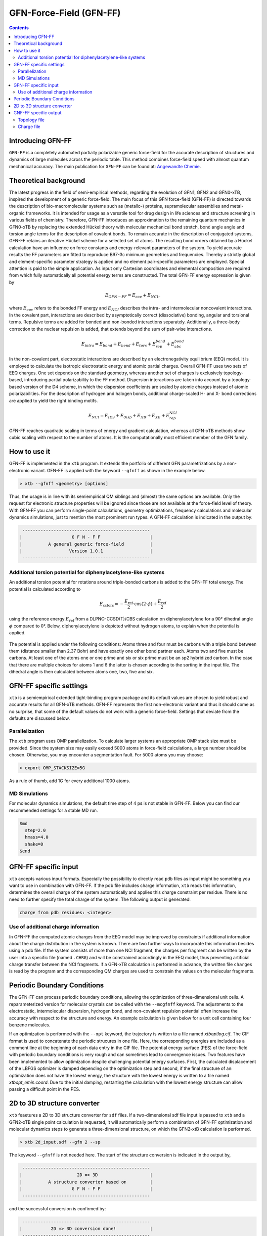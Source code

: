 .. _gfnff:

----------------------------
GFN-Force-Field (GFN-FF)
----------------------------

.. contents::

Introducing GFN-FF
========================
``GFN-FF`` is a completely automated partially polarizable generic force-field for the accurate description of 
structures and dynamics of large molecules across the periodic table. This method combines force-field speed 
with almost quantum mechanical accuracy.
The main publication for ``GFN-FF`` can be found at: `Angewandte Chemie <https://onlinelibrary.wiley.com/doi/abs/10.1002/anie.202004239>`_.

.. figure:: ../figures/gfnff.jpg
   :scale: 25 %
   :alt: gfnff
   

Theoretical background
=================================

The latest progress in the field of semi-empirical methods, regarding the evolution of GFN1, GFN2 and GFN0-xTB, inspired the development of a generic force-field. 
The main focus of this GFN force-field (GFN-FF) is directed towards the description of bio-macromolecular systems such as (metallo-) proteins, supramolecular assemblies 
and metal-organic frameworks. 
It is intended for usage as a versatile tool for drug design in life sciences and structure screening in various fields of chemistry.
Therefore, GFN-FF introduces an approximation to the remaining quantum mechanics in GFN0-xTB by replacing the extended Hückel theory with molecular mechanical bond stretch, 
bond angle angle and torsion angle terms for the description of covalent bonds. 
To remain accurate in the description of conjugated systems, GFN-FF retains an iterative Hückel scheme for a selected set of atoms. 
The resulting bond orders obtained by a Hückel calculation have an influence on force constants and energy-relevant parameters of the system.
To yield accurate results the FF parameters are fitted to reproduce B97-3c minimum geometries and frequencies. 
Thereby a strictly global and element-specific parameter strategy is applied and no element pair-specific parameters are employed.
Special attention is paid to the simple application. As input only Cartesian coordinates and elemental composition are required from which fully automatically all potential energy terms are constructed.
The total GFN-FF energy expression is given by

.. math::
   E_{GFN-FF} = E_{cov} + E_{NCI},

where :math:`E_{cov}` refers to the bonded FF energy and :math:`E_{NCI}` describes the intra- and intermolecular noncovalent interactions.
In the covalent part, interactions are described by asymptotically correct (dissociative) bonding, angular and torsional terms. 
Repulsive terms are added for bonded and non-bonded interactions separately. 
Additionally, a three-body correction to the nuclear repulsion is added, that extends beyond the sum of pair-wise interactions.

.. math::
   E_{intra} = E_{bond} + E_{bend} + E_{tors} + E_{rep}^{bond} + E_{abc}^{bond}

In the non-covalent part, electrostatic interactions are described by an electronegativity equilibrium (EEQ) model. 
It is employed to calculate the isotropic electrostatic energy and atomic partial charges. 
Overall GFN-FF uses two sets of EEQ charges. One set depends on the standard geometry, whereas another set of charges is exclusively topology-based, introducing partial polarizability to the FF method.
Dispersion interactions are taken into account by a topology-based version of the D4 scheme, in which the dispersion coefficients are scaled by atomic charges instead of atomic polarizabilities.
For the description of hydrogen and halogen bonds, additional charge-scaled H- and X- bond corrections are applied to yield the right binding motifs.

.. math::
   E_{NCI} = E_{IES} + E_{disp} + E_{HB} + E_{XB} + E_{rep}^{NCI}

GFN-FF reaches quadratic scaling in terms of energy and gradient calculation, whereas all GFN-xTB methods show cubic scaling with respect to the number of atoms.
It is the computationally most efficient member of the GFN family.

How to use it
============================
GFN-FF is implemented in the ``xtb`` program. It extends the portfolio of different GFN parametrizations by a non-electronic variant. GFN-FF is applied with the keyword ``--gfnff`` as shown in the example below.

.. code:: bash

  > xtb --gfnff <geometry> [options]

Thus, the usage is in line with its semiempirical QM siblings and (almost) the same options are available. Only the request for electronic structure properties will be ignored since those are not available at the force-field level of theory. With GFN-FF you can perform single-point calculations, geometry optimizations, frequency calculations and molecular dynamics simulations, just to mention the most prominent run types. A GFN-FF calculation is indicated in the output by:

.. code:: bash

   ------------------------------------------------- 
  |                   G F N - F F                   |
  |          A general generic force-field          |
  |                  Version 1.0.1                  | 
   ------------------------------------------------- 

Additional torsion potential for diphenylacetylene-like systems
----------------------------------------------------------------

An additional torsion potential for rotations around triple-bonded carbons is added to the GFN-FF total energy. The potential is calculated according to 

.. math::
  E_\text{cctors} = -\frac{E_\text{ref}}{2} \cdot \cos (2 \cdot \phi ) + \frac{E_\text{ref}}{2}

using the reference energy :math:`E_\text{ref}` from a DLPNO-CCSD(T)/CBS calculation on diphenylacetylene for a 90° dihedral angle :math:`\phi` compared to 0°. Below, diphenylacetylene is depicted without hydrogen atoms, to explain when the potential is applied. 

.. figure:: ../figures/diphenylacetylene.png
  :scale: 100 %
  :alt: gfnff

The potential is applied under the following conditions: Atoms three and four must be carbons with a triple bond between them (distance smaller than 2.37 Bohr) and have exactly one other bond partner each. Atoms two and five must be carbons. At least one of the atoms one or one prime and six or six prime must be an sp2 hybridized carbon. In the case that there are multiple choices for atoms 1 and 6 the latter is chosen according to the sorting in the input file. The dihedral angle is then calculated between atoms one, two, five and six. 



GFN-FF specific settings
============================

``xtb`` is a semiempirical extended tight-binding program package and its default values are chosen to yield robust and accurate results for all GFN-xTB methods. GFN-FF represents the first non-electronic variant and thus it should come as no surprise, that some of the default values do not work with a generic force-field. Settings that deviate from the defaults are discussed below.

Parallelization
-------------------

The ``xtb`` program uses OMP parallelization. To calculate larger systems an appropriate OMP stack size must be provided. Since the system size may easily exceed 5000 atoms in force-field calculations, a large number should be chosen. Otherwise, you may encounter a segmentation fault. For 5000 atoms you may choose:

.. code:: bash

  > export OMP_STACKSIZE=5G
  
As a rule of thumb, add 1G for every additional 1000 atoms. 
  
MD Simulations
------------------

For molecular dynamics simulations, the default time step of 4 ps is not stable in GFN-FF. Below you can find our recommended settings for a stable MD run.

.. code:: bash

   $md
     step=2.0
     hmass=4.0
     shake=0
   $end

GFN-FF specific input
============================

``xtb`` accepts various input formats. Especially the possibility to directly read ``pdb`` files as input might be something you want to use in combination with GFN-FF. If the pdb file includes charge information, ``xtb`` reads this information, determines the overall charge of the system automatically and applies this charge constraint per residue. There is no need to further specify the total charge of the system. The following output is generated.

.. code:: bash

   charge from pdb residues: <integer>

Use of additional charge information
-------------------------------------

In GFN-FF the computed atomic charges from the EEQ model may be improved by constraints if additional information about the charge distribution in the system is known. There are two further ways to incorporate this information besides using a pdb file. If the system consists of more than one NCI fragment, the charges per fragment can be written by the user into a specific file
(named ``.CHRG``) and will be constrained accordingly in the EEQ model, thus preventing artificial charge transfer between the NCI fragments. If a GFN-xTB calculation is performed in advance, the written file ``charges`` is read by the program and the corresponding QM charges are used to constrain the values on the molecular fragments.


Periodic Boundary Conditions
============================

The GFN-FF can process periodic boundary conditions, allowing the optimization of three-dimensional unit cells. A reparameterized version for molecular crystals can be called with the ``--mcgfnff`` keyword. The adjustments to the electrostatic, intermolecular dispersion, hydrogen bond, and non-covalent repulsion potential often increase the accuracy with respect to the structure and energy. An example calculation is given below for a unit cell containing four benzene molecules.

.. tabbed:: command

    .. code:: sh

      xtb benzene.coord --gfnff

.. tabbed:: benzene.coord

    .. code:: sh

       $coord
           7.10986726811546E+00    1.39803317039751E+01    9.79695027924021E+00      C
           7.11375821259805E+00    8.76795203096078E+00    3.36407395831929E+00      C
           8.60482372324771E+00    5.13823133707231E+00    1.25907033747429E+01      C
           9.75112376027930E+00    7.53368379774428E+00    1.25988946977277E+01      C
           5.96704128865761E+00    6.37267695865231E+00    3.35549866706958E+00      C
           9.00267279659253E+00    9.34854414468852E+00    1.58886068020756E+00      C
           6.71563121464733E+00    4.55781661170807E+00    1.56671851026428E+00      C
           2.01592612889045E+00    1.34582777502016E+01    1.56454269009644E+00      C
           1.36276161633625E+01    5.11410651963663E-01    1.59001258500230E+00      C
           2.76479397948607E+00    1.52711868251473E+01    3.35524268822630E+00      C
           1.28790262373728E+01    1.64375153151443E+01    1.25977427929330E+01      C
           1.62071733930167E+00    5.14124693925177E+00    9.79797419461331E+00      C
           1.27150507198922E-01    8.76741986587029E+00    6.22310165885711E+00      C
           2.76687841403031E+00    7.53687678828724E+00    9.78696710435249E+00      C
           1.28772197274344E+01    6.37179001683482E+00    6.23423673853957E+00      C
           2.01689886501110E+00    9.34978586323301E+00    7.99677906390919E+00      C
           1.27706356410721E-01    1.40413533010183E+01    1.25881435863102E+01      C
           1.61946667857512E+00    1.76671714509098E+01    3.36548184195730E+00      C
           8.99919873901879E+00    1.33969013764314E+01    8.02314488476650E+00      C
           5.96523477871927E+00    1.63766711064646E+01    9.78632715724430E+00      C
           9.74959517494686E+00    1.52094556746502E+01    6.23270086547992E+00      C
           8.60482372324771E+00    1.76057950771396E+01    6.22182176464074E+00      C
           6.71535329004143E+00    4.50389054920479E-01    7.99562715911445E+00      C
           1.36270603141507E+01    4.55888094188905E+00    8.02442477898288E+00      C
           1.12337125704490E+01    7.97130089049293E+00    1.12071377268419E+01      H
           5.79806312827085E+00    2.31828852255051E+00    7.97514885165245E+00      H
           9.14344160948052E+00    3.72249480799774E+00    1.11681009532424E+01      H
           6.57555721327409E+00    1.01835111716719E+01    4.78718833750633E+00      H
           4.24696590274695E+00    1.48321506254907E+01    4.74712764853380E+00      H
           1.27099091146831E+01    2.37913273123019E+00    1.60972295593447E+00      H
           2.93391110217578E+00    1.15907330592985E+01    1.54457634032100E+00      H
           1.13967153518090E+01    1.68763741264374E+01    1.12061138114688E+01      H
           4.48473040309378E+00    5.93505986590366E+00    4.74751161679871E+00      H
           2.15975211244333E+00    3.72728429381217E+00    1.12222404785951E+01      H
           5.79667350524135E+00    2.69080408589553E+00    1.54803205470521E+00      H
           9.92149154369556E+00    1.12155566705011E+01    1.60729115692336E+00      H
           1.34851798028391E+01    1.26270358788517E+01    1.11638773023284E+01      H
           1.13944919549618E+01    5.93293120554168E+00    4.84311971476190E+00      H
           4.25002307341184E+00    7.97555821121688E+00    1.11778281492869E+01      H
           1.27082415670477E+01    2.69186841607651E+00    8.04490308644487E+00      H
           2.93557864981118E+00    1.12169757774090E+01    7.97591678818228E+00      H
           6.56985975885316E+00    1.25663690585355E+01    1.12210885738004E+01      H
           9.14510915711592E+00    1.28092137281638E+00    4.79793944892387E+00      H
           1.12321839851166E+01    1.47700646982665E+01    4.84171183112389E+00      H
           4.48153427012594E+00    1.68157073061212E+01    1.11765482550705E+01      H
           9.91718371230412E+00    1.15293566855284E+01    8.04375118165014E+00      H
           1.34839291421126E+01    1.01815598996734E+01    4.79909135371861E+00      H
           2.15794560250498E+00    1.34247513495005E+00    4.79000410478235E+00      H
       $periodic 3
       $lattice bohr
           13.89623029496416    0.00000000000000    0.00000000000000
            0.00000000000000   17.73883634976286    0.00000000000000
            0.00000000000000    0.00000000000000   12.79894216374709
       $end

.. tabbed:: output

    .. code:: sh

         :::::::::::::::::::::::::::::::::::::::::::::::::::::
         ::                     SUMMARY                     ::
         :::::::::::::::::::::::::::::::::::::::::::::::::::::
         :: total energy              -9.522300429916 Eh    ::
         :: gradient norm              0.083513313043 Eh/a0 ::
         ::.................................................::
         :: bond energy               -9.912614118262 Eh    ::
         :: angle energy               0.000109071765 Eh    ::
         :: torsion energy             0.000120628823 Eh    ::
         :: repulsion energy           0.540632558040 Eh    ::
         :: electrostat energy        -0.018671598408 Eh    ::
         :: dispersion energy         -0.102359487957 Eh    ::
         :: HB energy                 -0.015730852142 Eh    ::
         :: XB energy                  0.000000000000 Eh    ::
         :: bonded atm energy         -0.013786631774 Eh    ::
         :: external energy            0.000000000000 Eh    ::
         :: add. restraining           0.000000000000 Eh    ::
         :: total charge              -0.000000000000 e     ::
         :::::::::::::::::::::::::::::::::::::::::::::::::::::
         
          -------------------------------------------------
         |                Property Printout                |
          -------------------------------------------------
         Periodic properties
         
          -------------------------------------------------
         | TOTAL ENERGY               -9.522300429916 Eh   |
         | GRADIENT NORM               0.083513313043 Eh/α |
          -------------------------------------------------

If an optimization is performed with the ``--opt`` keyword, the trajectory is written to a file named `xtboptlog.cif`. The CIF format is used to concatenate the periodic strucures in one file. Here, the corresponding energies are included as a comment line at the beginning of each data entry in the CIF file. The potential energy surface (PES) of the force-field with periodic boundary conditions is very rough and can sometimes lead to convergence issues. Two features have been implemented to allow optimization despite challenging potential energy surfaces. First, the calculated displacement of the LBFGS optimizer is damped depending on the optimization step and second, if the final structure of an optimization does not have the lowest energy, the structure with the lowest energy is written to a file named `xtbopt_emin.coord`. Due to the initial damping, restarting the calculation with the lowest energy structure can allow passing a difficult point in the PES.

2D to 3D structure converter
============================

``xtb`` feaetures a 2D to 3D structure converter for ``sdf`` files. If a two-dimensional sdf file input is passed to ``xtb`` and a GFN2-xTB single point calculation is requested, it will automatically perform a combination of GFN-FF optimization and molecular dynamics steps to generate a three-dimensional structure, on which the GFN2-xtB calculation is performed.

.. code:: bash

  > xtb 2d_input.sdf --gfn 2 --sp
  
The keyword ``--gfnff`` is not needed here. The start of the structure conversion is indicated in the output by,

.. code:: bash

   ------------------------------------------------- 
  |                     2D => 3D                    |
  |          A structure converter based on         |
  |                   G F N - F F                   |
   ------------------------------------------------- 

and the successful conversion is confirmed by:

.. code:: bash
   
   ------------------------------------------------- 
  |           2D => 3D conversion done!             |
   -------------------------------------------------
   converted geometry written to: gfnff_convert.sdf

GNF-FF specific output
====================== 

Topology file
-------------

``gfnff_topo``

   GFN-FF automatically generates a topology file upon first use on an input structure. 
   This file stores system-specific parameters, derived force constants, and the entire topological information. 
   If the force-field calculation is repeated, the topology file is read, which can speed up the calculation.  

.. code:: bash

   GFN-FF topology read from file successfully!


.. warning::
   Delete the topology file when there are significant structural changes to the system or when alterations are made to the code parameter.


``gfnff_adjacency``

   GFN-FF automatically generates a neighbor list file containing the atom indices of all neighbors for each atom.

``gfnff_lists.json``

   GFN-FF topology can be selectively written to a JSON file using the keyword ``--wrtopo [args]``. 
   **[args]** - comma-separated list of topological data:

      **nb**: neighbor list composed of the indices of neighboring atoms for every atom, as well as the total number of neighbors in the last entry. In contrast to the compact gfnff_adjacency, this list has always 20 entries per atom and includes the number of neighbors in the last entry.
   
      **bpair**: packed bond pair matrix filled with the number of bonds between atom pairs. A maximum of five bonds between atoms is considered, setting pairs with more bonds in between to this value. 
      
      **alist**: angle list with the sets of three bonded atoms forming an angle. 
   
      **blist**: bond list containing all bonded atoms. 
   
      **tlist**: torsion list with the sets of four bonded atoms forming a torsion angle and a torsion angle prefactor as the last entry. 
   
      **vbond, vangl, vtors**: bond, angle, torsion parameters, respectively. 
   
   Example:

.. tab-set:: 

   .. tab-item ::  command    

      .. code:: sh

         xtb --gfnff methionine.xyz --wrtopo nb,bpair,alist,blist,tlist,vtors,vbond,vangl 

   .. tab-item ::  methionine.xyz

       .. code:: sh

          23

          C     1.6161400    3.7269200    5.6749000 
          S     2.9683400    4.8443200    6.1703000 
          C     3.8734400    4.7727200    4.5802000 
          C     3.9410400    6.1686200    3.9510000 
          C     4.5947400    6.1846200    2.5463000 
          C     4.4632400    7.5907200    1.9543000 
          C     5.5898400    8.5315200    1.5624000 
          O     6.8719400    8.0387200    1.8415000 
          O     3.3290400    8.0102200    1.7756000 
          N     5.9829400    5.7196200    2.5996000 
          H     6.3400400    5.6459200    1.6195000 
          H     6.0219400    4.7426200    2.9630000 
          H     7.2762400    7.7642200    0.9767000 
          H     2.0212400    2.7359200    5.3807000 
          H     1.0175400    4.1846200    4.8597000 
          H     0.9502400    3.5698200    6.5478000 
          H     4.8798400    4.3588200    4.7904000 
          H     3.3699400    4.0842200    3.8688000 
          H     2.8943400    6.5330200    3.8527000 
          H     4.4883400    6.8567200    4.6325000 
          H     4.0262400    5.4945200    1.8822000 
          H     5.4882400    8.7853200    0.4803000 
          H     5.4691400    9.4827200    2.1225000 

   .. tab-item ::  output

       .. code:: sh

         {
            "nb":[
            [      2,     14,     15,     16,      0,      0,      0,      0,      0,      0,      0,      0,      0,      0,      0,      0,      0,      0,      0,      4],
            [      1,      3,      0,      0,      0,      0,      0,      0,      0,      0,      0,      0,      0,      0,      0,      0,      0,      0,      0,      2],
            [      2,      4,     17,     18,      0,      0,      0,      0,      0,      0,      0,      0,      0,      0,      0,      0,      0,      0,      0,      4],
            [      3,      5,     19,     20,      0,      0,      0,      0,      0,      0,      0,      0,      0,      0,      0,      0,      0,      0,      0,      4],
            [      4,      6,     10,     21,      0,      0,      0,      0,      0,      0,      0,      0,      0,      0,      0,      0,      0,      0,      0,      4],
            [      5,      7,      9,      0,      0,      0,      0,      0,      0,      0,      0,      0,      0,      0,      0,      0,      0,      0,      0,      3],
            [      6,      8,     22,     23,      0,      0,      0,      0,      0,      0,      0,      0,      0,      0,      0,      0,      0,      0,      0,      4],
            [      7,     13,      0,      0,      0,      0,      0,      0,      0,      0,      0,      0,      0,      0,      0,      0,      0,      0,      0,      2],
            [      6,      0,      0,      0,      0,      0,      0,      0,      0,      0,      0,      0,      0,      0,      0,      0,      0,      0,      0,      1],
            [      5,     11,     12,      0,      0,      0,      0,      0,      0,      0,      0,      0,      0,      0,      0,      0,      0,      0,      0,      3],
            [     10,      0,      0,      0,      0,      0,      0,      0,      0,      0,      0,      0,      0,      0,      0,      0,      0,      0,      0,      1],
            [     10,      0,      0,      0,      0,      0,      0,      0,      0,      0,      0,      0,      0,      0,      0,      0,      0,      0,      0,      1],
            [      8,      0,      0,      0,      0,      0,      0,      0,      0,      0,      0,      0,      0,      0,      0,      0,      0,      0,      0,      1],
            [      1,      0,      0,      0,      0,      0,      0,      0,      0,      0,      0,      0,      0,      0,      0,      0,      0,      0,      0,      1],
            [      1,      0,      0,      0,      0,      0,      0,      0,      0,      0,      0,      0,      0,      0,      0,      0,      0,      0,      0,      1],
            [      1,      0,      0,      0,      0,      0,      0,      0,      0,      0,      0,      0,      0,      0,      0,      0,      0,      0,      0,      1],
            [      3,      0,      0,      0,      0,      0,      0,      0,      0,      0,      0,      0,      0,      0,      0,      0,      0,      0,      0,      1],
            [      3,      0,      0,      0,      0,      0,      0,      0,      0,      0,      0,      0,      0,      0,      0,      0,      0,      0,      0,      1],
            [      4,      0,      0,      0,      0,      0,      0,      0,      0,      0,      0,      0,      0,      0,      0,      0,      0,      0,      0,      1],
            [      4,      0,      0,      0,      0,      0,      0,      0,      0,      0,      0,      0,      0,      0,      0,      0,      0,      0,      0,      1],
            [      5,      0,      0,      0,      0,      0,      0,      0,      0,      0,      0,      0,      0,      0,      0,      0,      0,      0,      0,      1],
            [      7,      0,      0,      0,      0,      0,      0,      0,      0,      0,      0,      0,      0,      0,      0,      0,      0,      0,      0,      1],
            [      7,      0,      0,      0,      0,      0,      0,      0,      0,      0,      0,      0,      0,      0,      0,      0,      0,      0,      0,      1]
            ],
            "bpair":[
                  0,      1,      0,      2,      1,      0,      3,      2,      1,      0,      5,      3,      2,      1,      0,      5,      5,      3,      2,      1,      0,      5,      5,      5,      3,      2,      1,      0,      5,      5,      5,      5,      3,      2,      1,      0,      5,      5,      5,      3,      2,      1,      2,      3,      0,      5,      5,      3,      2,      1,      2,      3,      5,      3,      0,      5,      5,      5,      3,      2,      3,      5,      5,      5,      1,      0,      5,      5,      5,      3,      2,      3,      5,      5,      5,      1,      2,      0,      5,      5,      5,      5,      5,      3,      2,      1,      5,      5,      5,      5,      0,      1,      2,      3,      5,      5,      5,      5,      5,      5,      5,      5,      5,      5,      0,      1,      2,      3,      5,      5,      5,      5,      5,      5,      5,      5,      5,      5,      2,      0,      1,      2,      3,      5,      5,      5,      5,      5,      5,      5,      5,      5,      5,      2,      2,      0,      3,      2,      1,      2,      3,      5,      5,      5,      5,      5,      5,      5,      5,      5,      5,      5,      0,      3,      2,      1,      2,      3,      5,      5,      5,      5,      5,      5,      5,      5,      5,      5,      5,      2,      0,      5,      3,      2,      1,      2,      3,      5,      5,      5,      3,      5,      5,      5,      5,      5,      5,      3,      3,      0,      5,      3,      2,      1,      2,      3,      5,      5,      5,      3,      5,      5,      5,      5,      5,      5,      3,      3,      2,      0,      5,      5,      3,      2,      1,      2,      3,      5,      3,      2,      3,      3,      5,      5,      5,      5,      5,      5,      3,      3,      0,      5,      5,      5,      5,      3,      2,      1,      2,      3,      5,      5,      5,      3,      5,      5,      5,      5,      5,      5,      5,      5,      0,      5,      5,      5,      5,      3,      2,      1,      2,      3,      5,      5,      5,      3,      5,      5,      5,      5,      5,      5,      5,      5,      2,      0   ],
            "alist":[
            [       1,      14,       2],
            [       1,      15,       2],
            [       1,      15,      14],
            [       1,      16,       2],
            [       1,      16,      14],
            [       1,      16,      15],
            [       2,       3,       1],
            [       3,       4,       2],
            [       3,      17,       2],
            [       3,      17,       4],
            [       3,      18,       2],
            [       3,      18,       4],
            [       3,      18,      17],
            [       4,       5,       3],
            [       4,      19,       3],
            [       4,      19,       5],
            [       4,      20,       3],
            [       4,      20,       5],
            [       4,      20,      19],
            [       5,       6,       4],
            [       5,      10,       4],
            [       5,      10,       6],
            [       5,      21,       4],
            [       5,      21,       6],
            [       5,      21,      10],
            [       6,       7,       5],
            [       6,       9,       5],
            [       6,       9,       7],
            [       7,       8,       6],
            [       7,      22,       6],
            [       7,      22,       8],
            [       7,      23,       6],
            [       7,      23,       8],
            [       7,      23,      22],
            [       8,      13,       7],
            [      10,      11,       5],
            [      10,      12,       5],
            [      10,      12,      11]
            ],
            "blist":[
            [       2,       1],
            [       3,       2],
            [       4,       3],
            [       5,       4],
            [       6,       5],
            [       7,       6],
            [       8,       7],
            [       9,       6],
            [      10,       5],
            [      11,      10],
            [      12,      10],
            [      13,       8],
            [      14,       1],
            [      15,       1],
            [      16,       1],
            [      17,       3],
            [      18,       3],
            [      19,       4],
            [      20,       4],
            [      21,       5],
            [      22,       7],
            [      23,       7]
            ],
            "tlist":[
            [      14,       2,       1,       3,       3],
            [      15,       2,       1,       3,       3],
            [      16,       2,       1,       3,       3],
            [       1,       3,       2,       4,       3],
            [       1,       3,       2,       4,       1],
            [       1,       3,       2,      17,       3],
            [       1,       3,       2,      18,       3],
            [       2,       4,       3,       5,       3],
            [       2,       4,       3,       5,       1],
            [      17,       4,       3,       5,       3],
            [      18,       4,       3,       5,       3],
            [       2,       4,       3,      19,       3],
            [      17,       4,       3,      19,       3],
            [      18,       4,       3,      19,       3],
            [       2,       4,       3,      20,       3],
            [      17,       4,       3,      20,       3],
            [      18,       4,       3,      20,       3],
            [       3,       5,       4,       6,       3],
            [      19,       5,       4,       6,       3],
            [      20,       5,       4,       6,       3],
            [       3,       5,       4,      10,       3],
            [       3,       5,       4,      10,       1],
            [      19,       5,       4,      10,       3],
            [      20,       5,       4,      10,       3],
            [       3,       5,       4,      21,       3],
            [      19,       5,       4,      21,       3],
            [      20,       5,       4,      21,       3],
            [       4,       6,       5,       7,       3],
            [      10,       6,       5,       7,       3],
            [      21,       6,       5,       7,       3],
            [       4,       6,       5,       9,       3],
            [      10,       6,       5,       9,       3],
            [      21,       6,       5,       9,       3],
            [       5,       7,       6,       8,       3],
            [       9,       7,       6,       8,       3],
            [       5,       7,       6,      22,       3],
            [       9,       7,       6,      22,       3],
            [       5,       7,       6,      23,       3],
            [       9,       7,       6,      23,       3],
            [       6,       8,       7,      13,       3],
            [      22,       8,       7,      13,       3],
            [      23,       8,       7,      13,       3],
            [       4,      10,       5,      11,       3],
            [       6,      10,       5,      11,       3],
            [      21,      10,       5,      11,       3],
            [       4,      10,       5,      12,       3],
            [       6,      10,       5,      12,       3],
            [      21,      10,       5,      12,       3],
            [       6,       9,       7,       5,       0],
            [      10,      12,      11,       5,      -1]
            ],
            "vtors":[
            [        3.141592653589793,        0.118386604068957],
            [        3.141592653589793,        0.118386604068957],
            [        3.141592653589793,        0.118386604068957],
            [        3.141592653589793,        0.076976005023595],
            [        3.141592653589793,       -0.069278404521235],
            [        3.141592653589793,        0.114204638622952],
            [        3.141592653589793,        0.114204638622952],
            [        3.141592653589793,        0.072738354750599],
            [        3.141592653589793,       -0.065464519275539],
            [        3.141592653589793,        0.140686351535105],
            [        3.141592653589793,        0.140686351535105],
            [        3.141592653589793,        0.107917493454928],
            [        3.141592653589793,        0.208727822797810],
            [        3.141592653589793,        0.208727822797810],
            [        3.141592653589793,        0.107917493454928],
            [        3.141592653589793,        0.208727822797810],
            [        3.141592653589793,        0.208727822797810],
            [        3.141592653589793,        0.096670154428164],
            [        3.141592653589793,        0.143423655835469],
            [        3.141592653589793,        0.143423655835469],
            [        3.141592653589793,        0.039382001805517],
            [        3.141592653589793,       -0.035443801624965],
            [        3.141592653589793,        0.058428691941974],
            [        3.141592653589793,        0.058428691941974],
            [        3.141592653589793,        0.137761976556490],
            [        3.141592653589793,        0.204389104680023],
            [        3.141592653589793,        0.204389104680023],
            [        3.141592653589793,        0.058204814188074],
            [        3.141592653589793,        0.024686283129367],
            [        3.141592653589793,        0.086354959164580],
            [        3.141592653589793,        0.078881875373477],
            [        3.141592653589793,        0.033456000786343],
            [        3.141592653589793,        0.117032263082078],
            [        3.141592653589793,        0.076710273966552],
            [        3.141592653589793,        0.103961336451352],
            [        3.141592653589793,        0.092535374976494],
            [        3.141592653589793,        0.125408250474742],
            [        3.141592653589793,        0.092535374976494],
            [        3.141592653589793,        0.125408250474742],
            [        3.141592653589793,        0.186253915770626],
            [        3.141592653589793,        0.265425329355552],
            [        3.141592653589793,        0.265425329355552],
            [        3.141592653589793,        0.132817434288604],
            [        3.141592653589793,        0.138275905010317],
            [        3.141592653589793,        0.197053186653533],
            [        3.141592653589793,        0.132817434288604],
            [        3.141592653589793,        0.138275905010317],
            [        3.141592653589793,        0.197053186653533],
            [        0.000000000000000,       31.992304703128671],
            [        1.396263401595464,        2.400000000000000]
            ],
            "vbond":[
            [       -0.110000000000000,        0.467899259009000,       -0.112215986839532],
            [       -0.110000000000000,        0.467899259009000,       -0.112851087553402],
            [       -0.110000000000000,        0.467792780000000,       -0.150438734862904],
            [       -0.110000000000000,        0.467792780000000,       -0.154170276474606],
            [       -0.110000000000000,        0.475292448176000,       -0.160210176201971],
            [       -0.110000000000000,        0.475292448176000,       -0.160171412041268],
            [       -0.110000000000000,        0.561506138921000,       -0.136837663693344],
            [       -0.322487948010800,        0.584232406121000,       -0.285054206400398],
            [       -0.110000000000000,        0.496199013401000,       -0.152975058069485],
            [       -0.182000000000000,        0.551272323056000,       -0.175937864842309],
            [       -0.182000000000000,        0.551272323056000,       -0.175937864842309],
            [       -0.182000000000000,        0.649706251376000,       -0.138077009113789],
            [       -0.182000000000000,        0.482285756225000,       -0.167943800868609],
            [       -0.182000000000000,        0.482285756225000,       -0.167943800868609],
            [       -0.182000000000000,        0.482285756225000,       -0.167943800868609],
            [       -0.182000000000000,        0.482285756225000,       -0.166952944346268],
            [       -0.182000000000000,        0.482285756225000,       -0.166952944346268],
            [       -0.182000000000000,        0.482285756225000,       -0.167671071232576],
            [       -0.182000000000000,        0.482285756225000,       -0.167671071232576],
            [       -0.182000000000000,        0.482285756225000,       -0.161689434312679],
            [       -0.182000000000000,        0.482285756225000,       -0.161120558946464],
            [       -0.182000000000000,        0.482285756225000,       -0.161120558946464]
            ],
            "vangl":[
            [        1.911135530933791,        0.200778114133477],
            [        1.911135530933791,        0.200778114133477],
            [        1.895427567665842,        0.208204952873680],
            [        1.911135530933791,        0.200778114133477],
            [        1.895427567665842,        0.208204952873680],
            [        1.895427567665842,        0.208204952873680],
            [        1.553343034274953,        0.182883959629499],
            [        1.911135530933791,        0.243354063736497],
            [        1.911135530933791,        0.200742258301133],
            [        1.911135530933791,        0.251234156795870],
            [        1.911135530933791,        0.200742258301133],
            [        1.911135530933791,        0.251234156795870],
            [        1.895427567665842,        0.208435528613969],
            [        1.911135530933791,        0.304181363605821],
            [        1.911135530933791,        0.251145411902355],
            [        1.911135530933791,        0.250829369984220],
            [        1.911135530933791,        0.251145411902355],
            [        1.911135530933791,        0.250829369984220],
            [        1.895427567665842,        0.208288109961894],
            [        1.911135530933791,        0.304861560227867],
            [        1.911135530933791,        0.304313734371915],
            [        1.911135530933791,        0.305384647135346],
            [        1.911135530933791,        0.251387506989717],
            [        1.911135530933791,        0.252265268996720],
            [        1.911135530933791,        0.251816667453799],
            [        2.094395102393195,        0.246255994720080],
            [        2.094395102393195,        0.180087663620925],
            [        2.094395102393195,        0.180453005836934],
            [        1.893682238413847,        0.325682889245059],
            [        1.911135530933791,        0.253033590008831],
            [        1.893682238413847,        0.268303564511390],
            [        1.911135530933791,        0.253033590008831],
            [        1.893682238413847,        0.268303564511390],
            [        1.895427567665842,        0.209663659187475],
            [        1.823869068334074,        0.324258070921634],
            [        1.815142422074103,        0.179091512984941],
            [        1.815142422074103,        0.179091512984941],
            [        1.815142422074103,        0.189219815802861]
            ],
            "program call": "../build/xtb --gfnff methionine.xyz --wrtopo nb,bpair,alist,blist,tlist,vtors,vbond,vangl",
            "method": "GFN-FF",
            "xtb version": "6.4.1 (546be4a)"
         }



Charge file
-----------

``gfnff_charges``
   GFN-FF automatically saves EEQ charges in a separate file after calculation.

.. note::
   As previously mentioned, within GFN-FF, there are two sets of intrinsically used EEQ charges. 
   Here, only geometry-dependent variant will be printed.

